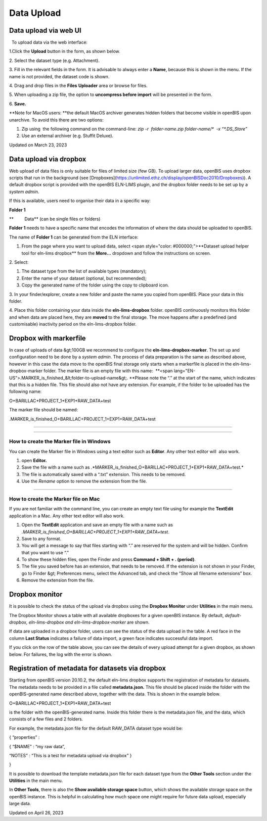 Data Upload
====
 
Data upload via web UI
----



 

  To upload data via the web interface:

 

1.Click the **Upload** button in the form, as shown below.

.. image:: img/Screenshot-2022-02-25-at-16.32.27-1024x359.png

2\. Select the dataset type (e.g. Attachment).

3\. Fill in the relevant fields in the form. It is advisable to always
enter a **Name**, because this is shown in the menu. If the name is not
provided, the dataset code is shown.

4\. Drag and drop files in the **Files** **Uploader** area or browse for
files.

5\. When uploading a zip file, the option to **uncompress before
import** will be presented in the form.

6\. **Save.**  

 

.. image:: img/dataset-upload-UI-1024x951.png

 

**Note for MacOS users: **the default
MacOS archiver generates hidden folders that become visible in openBIS
upon unarchive. To avoid this there are two options:

1.  Zip using  the following command on the command-line: *zip -r
     folder-name.zip folder-name/\*  -x “\*.DS\_Store”*
2.  Use an external archiver (e.g. Stuffit Deluxe).

Updated on March 23, 2023
 
Data upload via dropbox
----



 

Web upload of data files is only suitable
for files of limited size (few GB). To upload larger data, openBIS uses
dropbox scripts that run in the background (see
[Dropboxes](https://unlimited.ethz.ch/display/openBISDoc2010/Dropboxes)).
A default dropbox script is provided with the openBIS ELN-LIMS plugin,
and the dropbox folder needs to be set up by a *system admin*. 

If this is available, users need to
organise their data in a specific way:

 

**Folder 1**

**         Data** (can be single files or folders)

 

**Folder 1** needs to have a specific name that encodes the information
of where the data should be uploaded to openBIS.

The name of **Folder 1** can be generated from the ELN interface:

 

1.  From the page where you want to upload data, select <span
    style="color: #000000;">**Dataset upload helper tool for eln-lims
    dropbox** from the **More…** dropdown and follow the instructions on
    screen.

 

.. image:: img/dataset-uploader-helper-tool-more-dropdown.png

 

2\. Select:

1.  The dataset type from the list of available types (mandatory);
2.  Enter the name of your dataset (optional, but recommended);
3.  Copy the generated name of the folder using the copy to clipboard
    icon.

 

.. image:: img/dataset-uploader-helper-tool-1024x436.png

 

3\. In your finder/explorer, create a new folder and paste the name you
copied from openBIS. Place your data in this folder.

 

.. image:: img/data-structure-example-for-dropbox.png

 

4\. Place this folder containing your data inside the
**eln-lims-dropbox** folder. openBIS continuously monitors this folder
and when data are placed here, they are **moved** to the final storage.
The move happens after a predefined (and customisable) inactivity period
on the eln-lims-dropbox folder.

 

Dropbox with markerfile
----

 

In case of uploads of data &gt;100GB we recommend to configure the
**eln-lims-dropbox-marker**. The set up and configuration need to be
done by a *system admin*. The process of data preparation is the same as
described above, however in this case the data move to the openBIS final
storage only starts when a markerfile is placed in the
eln-lims-dropbox-marker folder. The marker file is an empty file with
this name:  **<span
lang="EN-US">.MARKER\_is\_finished\_&lt;folder-to-upload-name&gt;.
**Please note the “.” at the start of the
name, which indicates that this is a hidden file. This file should also
not have any extension. For example, if the folder to be uploaded
has the following name:

 

O+BARILLAC+PROJECT\_1+EXP1+RAW\_DATA+test

 

The marker file should be named:

 

.MARKER\_is\_finished\_O+BARILLAC+PROJECT\_1+EXP1+RAW\_DATA+test

#### 

 

 

#### 

**How to create the Marker file in Windows**
^^^^

 

You can create the Marker file in Windows using a text editor such as
**Editor**. Any other text editor will  also work.

1.  open **Editor.**
2.  Save the file with a name such as
    .*MARKER\_is\_finished\_O+BARILLAC+PROJECT\_1+EXP1+RAW\_DATA+test.*
3.  The file is automatically saved with a “.txt” extension. This needs
    to be removed.
4.  Use the *Rename* option to remove the extension from the file.

 

#### 

**How to create the Marker file on Mac**
^^^^

 

If you are not familiar with the command line, you can create an empty
text file using for example the **TextEdit** application in a Mac. Any
other text editor will also work.

1.  Open the **TextEdit** application and save an empty file with a name
    such as
    *.MARKER\_is\_finished\_O+BARILLAC+PROJECT\_1+EXP1+RAW\_DATA+test*.
2.  Save to any format.
3.  You will get a message to say that files starting with “.” are
    reserved for the system and will be hidden. Confirm that you want to
    use “.”
4.  To show these hidden files, open the Finder and press **Command +
    Shift + . (period)**.
5.  The file you saved before has an extension, that needs to be
    removed. If the extension is not shown in your Finder, go to
    Finder &gt; Preferences menu, select the Advanced tab, and check the
    “Show all filename extensions” box.
6.  Remove the extension from the file.

 

Dropbox monitor
----

 

It is possible to check the status of the upload via dropbox using the
**Dropbox Monitor** under **Utilities** in the main menu.

The Dropbox Monitor shows a table with all available dropboxes for a
given openBIS instance. By default, *default-dropbox, eln-lims-dropbox
and eln-lims-dropbox-marker* are shown.

If data are uploaded in a dropbox folder, users can see the status of
the data upload in the table. A red face in the column **Last Status**
indicates a failure of data import, a green face indicates successful
data import.

 

.. image:: img/dropbox-monitor-menu-1024x491.png

 

If you click on the row of the table above, you can see the details of
every upload attempt for a given dropbox, as shown below. For failures,
the log with the error is shown.

 

.. image:: img/dropbox-monitor-details-1024x457.png

 

Registration of metadata for datasets via dropbox
----

 

Starting from openBIS version 20.10.2, the default eln-lims dropbox
supports the registration of metadata for datasets. The metadata needs
to be provided in a file called **metadata.json.** This file should be
placed inside the folder with the openBIS-generated name described
above, together with the data. This is shown in the example below.

O+BARILLAC+PROJECT\_1+EXP1+RAW\_DATA+test

is the folder with the openBIS-generated name. Inside this folder there
is the metadata.json file, and the data, which consists of a few files
and 2 folders.

.. image:: img/dataset-upload-with-metadata-json.png

 

 

For example, the metadata.json file for the default RAW\_DATA dataset
type would be:

{ “properties” :

{ “$NAME” : “my raw data”,

“NOTES” : “This is a test for metadata upload via dropbox” }

}

 

It is possible to download the template metadata.json file for each
dataset type from the **Other Tools** section under the **Utilities** in
the main menu.

 

.. image:: img/download-metadata-template.png

 

.. image:: img/Select-dataset.png

 

In **Other Tools**, there is also the **Show available storage space**
button, which shows the available storage space on the openBIS instance.
This is helpful in calculating how much space one might require for
future data upload, especially large data.

 

.. image:: img/available-storage-1024x149.png

Updated on April 26, 2023
